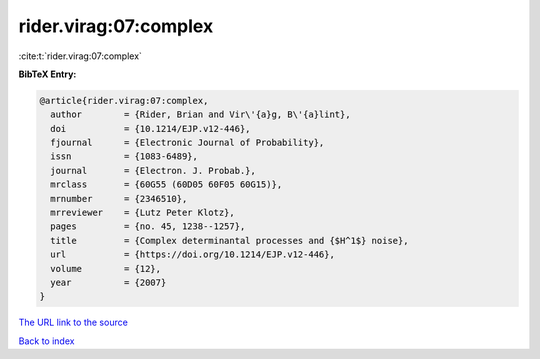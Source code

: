 rider.virag:07:complex
======================

:cite:t:`rider.virag:07:complex`

**BibTeX Entry:**

.. code-block:: bibtex

   @article{rider.virag:07:complex,
     author        = {Rider, Brian and Vir\'{a}g, B\'{a}lint},
     doi           = {10.1214/EJP.v12-446},
     fjournal      = {Electronic Journal of Probability},
     issn          = {1083-6489},
     journal       = {Electron. J. Probab.},
     mrclass       = {60G55 (60D05 60F05 60G15)},
     mrnumber      = {2346510},
     mrreviewer    = {Lutz Peter Klotz},
     pages         = {no. 45, 1238--1257},
     title         = {Complex determinantal processes and {$H^1$} noise},
     url           = {https://doi.org/10.1214/EJP.v12-446},
     volume        = {12},
     year          = {2007}
   }
`The URL link to the source <https://doi.org/10.1214/EJP.v12-446>`_


`Back to index <../By-Cite-Keys.html>`_

